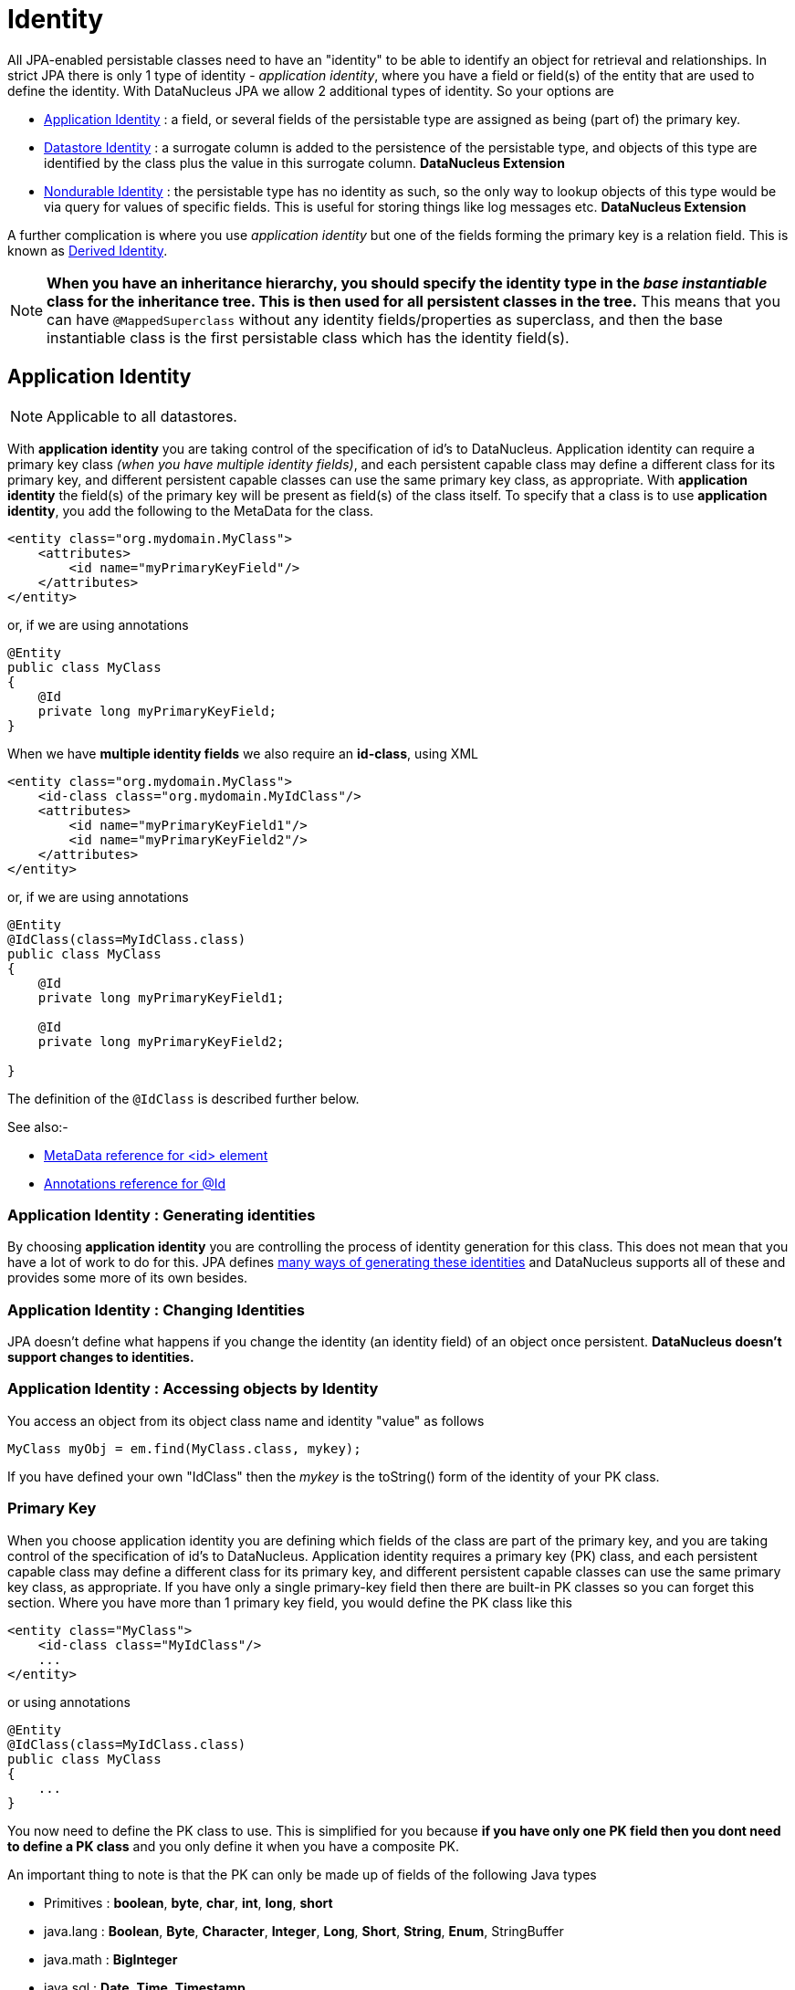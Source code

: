 [[identity]]
= Identity
:_basedir: ../
:_imagesdir: images/

All JPA-enabled persistable classes need to have an "identity" to be able to identify an object for retrieval and relationships. 
In strict JPA there is only 1 type of identity - _application identity_, where you have a field or field(s) of the entity that are used to define the identity.
With DataNucleus JPA we allow 2 additional types of identity. So your options are

* link:#application_identity[Application Identity] : a field, or several fields of the persistable type are assigned as being (part of) the primary key.
* link:#datastore_identity[Datastore Identity] : a surrogate column is added to the persistence of the persistable type, and objects of this type are identified by
the class plus the value in this surrogate column. *DataNucleus Extension*
* link:#nondurable_identity[Nondurable Identity] : the persistable type has no identity as such, so the only way to lookup objects of this type would be
via query for values of specific fields. This is useful for storing things like log messages etc. *DataNucleus Extension*

A further complication is where you use _application identity_ but one of the fields forming the primary key is a relation field. 
This is known as link:#derived_identity[Derived Identity].

NOTE: *When you have an inheritance hierarchy, you should specify the identity type in the _base instantiable_ class for the inheritance tree. This is then used for all persistent 
classes in the tree.* This means that you can have `@MappedSuperclass` without any identity fields/properties as superclass, and then the base instantiable class is the first persistable
class which has the identity field(s).


[[application_identity]]
== Application Identity

NOTE: Applicable to all datastores.

With *application identity* you are taking control of the specification of id's to DataNucleus. Application identity can require a primary key class 
_(when you have multiple identity fields)_, and each persistent capable class may define a different class for its primary 
key, and different persistent capable classes can use the same primary key class, as appropriate. With *application identity* the field(s) of the primary key 
will be present as field(s) of the class itself. To specify that a class is to use *application identity*, you add the following to the MetaData for the class.

[source,xml]
-----
<entity class="org.mydomain.MyClass">
    <attributes>
        <id name="myPrimaryKeyField"/>
    </attributes>
</entity>
-----

or, if we are using annotations

[source,java]
-----
@Entity
public class MyClass
{
    @Id
    private long myPrimaryKeyField;
}
-----

When we have *multiple identity fields* we also require an *id-class*, using XML

[source,xml]
-----
<entity class="org.mydomain.MyClass">
    <id-class class="org.mydomain.MyIdClass"/>
    <attributes>
        <id name="myPrimaryKeyField1"/>
        <id name="myPrimaryKeyField2"/>
    </attributes>
</entity>
-----

or, if we are using annotations

[source,java]
-----
@Entity
@IdClass(class=MyIdClass.class)
public class MyClass
{
    @Id
    private long myPrimaryKeyField1;
    
    @Id
    private long myPrimaryKeyField2;

}
-----

The definition of the `@IdClass` is described further below.


See also:-

* link:metadata_xml.html#id[MetaData reference for <id> element]
* link:annotations.html#Id[Annotations reference for @Id]

=== Application Identity : Generating identities

By choosing *application identity* you are controlling the process of identity generation for this class. 
This does not mean that you have a lot of work to do for this. 
JPA defines link:#value_generation[many ways of generating these identities] and DataNucleus supports all of these and provides some more of its own besides.


=== Application Identity : Changing Identities

JPA doesn't define what happens if you change the identity (an identity field) of an object once persistent. *DataNucleus doesn't support changes to identities.*


=== Application Identity : Accessing objects by Identity

You access an object from its object class name and identity "value" as follows

[source,java]
-----
MyClass myObj = em.find(MyClass.class, mykey);
-----

If you have defined your own "IdClass" then the _mykey_ is the toString() form of the identity of your PK class.


[[application_identity_primarykey]]
=== Primary Key

When you choose application identity you are defining which fields of the class are part of the primary key,
and you are taking control of the specification of id's to DataNucleus. Application identity requires a primary key (PK) class, 
and each persistent capable class may define a different class for its primary key, and different persistent capable classes can 
use the same primary key class, as appropriate. 
If you have only a single primary-key field then there are built-in PK classes so you can forget this section. 
Where you have more than 1 primary key field, you would define the PK class like this

[source,xml]
-----
<entity class="MyClass">
    <id-class class="MyIdClass"/>
    ...
</entity>
-----

or using annotations

[source,java]
-----
@Entity
@IdClass(class=MyIdClass.class)
public class MyClass
{
    ...
}
-----

You now need to define the PK class to use. This is simplified for you because *if you have only one PK field then you dont need to define a PK class* 
and you only define it when you have a composite PK.

An important thing to note is that the PK can only be made up of fields of the following Java types

* Primitives : *boolean*, *byte*, *char*, *int*, *long*, *short*
* java.lang : *Boolean*, *Byte*, *Character*, *Integer*, *Long*, *Short*, *String*, *Enum*, StringBuffer
* java.math : *BigInteger*
* java.sql : *Date*, *Time*, *Timestamp*
* java.util : *Date*, Currency, Locale, TimeZone, UUID
* java.net : URI, URL
* _persistable_

Note that the types in *bold* are JPA standard types. Any others are DataNucleus extensions and, as always, link:../datastores/datastores.html[check the specific datastore docs] 
to see what is supported for your datastore.

*Single PrimaryKey field*

The simplest way of using *application identity* is where you have a single PK field, and in this case you use an inbuilt primary key class that DataNucleus provides, 
so you don't need to specify the _id-class_. Let's take an example

[source,java]
-----
public class MyClass
{
    long id;
    ...
}
-----

[source,xml]
-----
<entity class="MyClass">
    <attributes>
        <id name="id"/>
        ...
    </attributes>
</entity>
-----

or using annotations

[source,java]
-----
@Entity
public class MyClass
{
    @Id
    long id;
    ...
}
-----

Note that we didn't specify the JPA "id-class". You will, of course, have to give the field a value before persisting the object, either by setting it yourself, or by using a 
link:#value_generation[value-strategy] on that field.


=== PrimaryKey : Rules for User-Defined classes

If you wish to use *application identity* and don't want to use the "SingleFieldIdentity" built-in PK classes then you must define a Primary Key class of your own. 
You can't use classes like java.lang.String, or java.lang.Long directly. You must follow these rules when defining your primary key class.

* The Primary Key class must be public
* The Primary Key class must implement Serializable
* The Primary Key class must have a public no-arg constructor, which might be the default constructor
* The PrimaryKey class can have a constructor taking the primary key fields, or can use Java bean setters/getters
* The field types of all non-static fields in the Primary Key class must be serializable, and are recommended to be primitive, String, Date, or Number types
* All serializable non-static fields in the Primary Key class can be public, but package/protected/private should also be fine
* The names of the non-static fields in the Primary Key class must include the names of the primary key fields in the Entity, and the types of the common fields must be identical
* The equals() and hashCode() methods of the Primary Key class must use the value(s) of all the fields corresponding to the primary key fields in the JPA entity
* If the Primary Key class is an inner class, it must be static
* The Primary Key class must override the toString() method defined in Object, and return a String that can be used as the parameter of a constructor
* The Primary Key class must provide a String constructor that returns an instance that compares equal to an instance that returned that String by the toString() method.
* The Primary Key class must be only used within a single inheritance tree.

Please note that if one of the fields that comprises the primary key is in itself an entity then you have xref:mapping.html#derived[Derived Identity]
and should consult the documentation for that feature which contains its own example.


image:../images/nucleus_extension.png[]

NOTE: Since there are many possible combinations of primary-key fields it is impossible for DataNucleus to provide a series of builtin composite primary key classes. 
However the link:enhancer.html[DataNucleus Enhancer] provides a mechanism for auto-generating a primary-key class for a persistable class. It follows the rules listed 
above and should work for all cases. Obviously if you want to tailor the output of things like the PK toString() method then you ought to define your own. 
The enhancer generation of primary-key class is only enabled if you don't define your own class.


NOTE: Your "id" class can store the target class name of the persistable object that it represents. This is useful where you want to avoid lookups of a class in an inheritance tree.
To do this, add a field to your id-class called _targetClassName_ and make sure that it is part of the _toString()_ and _String constructor_ code.


=== PrimaryKey Example - Multiple Field

Here's an example of a composite (multiple field) primary key class

[source,java]
-----
@Entity
@IdClass(ComposedIdKey.class)
public class MyClass
{
    @Id
    String field1;

    @Id
    String field2;
    ...
}

public class ComposedIdKey implements Serializable
{
    public String targetClassName; // DataNucleus extension, storing the class name of the persistable object
    public String field1;
    public String field2;

    /**
     *  Default constructor.
     */
    public ComposedIdKey ()
    {
    }

    /**
     * Constructor accepting same input as generated by toString().
     */
    public ComposedIdKey(String value) 
    {
        StringTokenizer token = new StringTokenizer (value, "::");
        this.targetClassName = token.nextToken();
        this.field1 = token.nextToken ();
        this.field2 = token.nextToken ();
    }

    public boolean equals(Object obj)
    {
        if (obj == this)
        {
            return true;
        }
        if (!(obj instanceof ComposedIdKey))
        {
            return false;
        }
        ComposedIdKey c = (ComposedIdKey)obj;

        return field1.equals(c.field1) && field2.equals(c.field2);
    }

    public int hashCode ()
    {
        return this.field1.hashCode() ^ this.field2.hashCode();
    }

    public String toString ()
    {
        // Give output expected by String constructor
        return this.targetClassName + this.field1 + "::" + this.field2;
    }
}
-----


[[datastore_identity]]
== Datastore Identity

image:../images/nucleus_extension.png[]

NOTE: Applicable to RDBMS, ODF, Excel, OOXML, XML, HBase, Cassandra, Neo4j, MongoDB, JSON

While JPA defines support for xref:mapping.html#application[application identity] only, DataNucleus also provides support for *datastore identity*. 
With *datastore identity* you are leaving the assignment of id's to DataNucleus and your class will *not* have a field for this identity - it will be added to the 
datastore representation by DataNucleus. It is, to all extents and purposes a _surrogate key_ that will have its own column in the datastore. 
To specify that a class is to use *datastore identity* with JPA, you define the metadata as follows

[source,xml]
-----
<entity class="org.mydomain.MyClass">
    <datastore-id/>
    ...
</entity>
-----

or using annotations, for example
[source,java]
-----
@Entity
@org.datanucleus.api.jpa.annotations.DatastoreIdentity
public class MyClass
{
    ...
}
-----

_Please note that since the JPA XML metadata is poorly designed it is not possible to specify datastore identity using XML, you have to use the annotations._


=== Datastore Identity : Generating identities

By choosing *datastore identity* you are handing the process of identity generation to the DataNucleus. 
This does not mean that you haven't got any control over how it does this. JPA defines many ways of generating these identities and 
DataNucleus supports all of these and provides some more of its own besides.

Defining which one to use is a simple matter of adding a MetaData element to your classes definition, like this

[source,java]
-----
@Entity
@org.datanucleus.api.jpa.annotations.DatastoreIdentity(generationType=GenerationType.TABLE)
public class MyClass
{
    ...
}
-----

See also:-

* link:#value_generation[Identity Generation Guide] - strategies for generating ids
* link:annotations.html#DatastoreIdentity[Annotations reference for @DatastoreIdentity]


=== Datastore Identity : Accessing the Identity

When using *datastore identity*, the class has no associated field so you can't just access a field of the class to see its identity - if you need a field 
to be able to access the identity then you should be using xref:mapping.html#application_identity[application identity]. 
There are, however, ways to get the identity for the datastore identity case, if you have the object.

[source,java]
-----
import org.datanucleus.api.jpa.NucleusJPAHelper;

Object idKey = NucleusJPAHelper.getDatastoreIdForEntity(obj);
-----

From this you can use the "find" method to retrieve the object

[source,java]
-----
MyClass myObj = em.find(MyClass.class, idKey);
-----



[[nondurable_identity]]
== Nondurable Identity

image:../images/nucleus_extension.png[]

NOTE: Applicable to RDBMS, ODF, Excel, OOXML, HBase, Neo4j, MongoDB

JPA requires that all objects have an identity. DataNucleus provides a vendor extension that allows objects of a class to not have a unique identity in the datastore. 
This type of identity is typically for log files, history files etc where you aren't going to access the object by key, but instead by a different parameter. 
In the datastore the table will typically not have a primary key. 
To specify that a class is to use *nondurable identity* with DataNucleus you would add the following to the MetaData for the class.

[source,xml]
-----
<entity class="org.mydomain.MyClass">
    <nondurable-id/>
    ...
</entity>
-----

or using annotations, for example

[source,java]
-----
@Entity
@org.datanucleus.api.jpa.annotations.NonDurableId
public class MyClass
{
    ...
}
-----

What this means for something like RDBMS is that the table of the class will not have a primary-key.


[[derived_identity]]
== Derived Identity Relationships

An derived identity relationship is a relationship between two objects of two classes in which the child object must coexist with the 
parent object and where the primary key of the child includes the Entity object of the parent. So effectively the key aspect of this
type of relationship is that the primary key of one of the classes includes a Entity field (hence why is is referred to as _Derived Identity_).
This type of relation is available in the following forms

* xref:mapping.html#derived_identity_1_1_uni[1-1 unidirectional]
* xref:mapping.html#derived_identity_1_N_coll_bi[1-N collection bidirectional using ForeignKey]
* xref:mapping.html#derived_identity_1_N_map_bi[1-N map bidirectional using ForeignKey (key stored in value)]

IMPORTANT: A more efficient relationship is to handle this as a standard 1-1/1-N relation, with individual id field in the related class, and then
define a unique constraint on the related class. This then foregoes the "derived identity" relationship idea and you can stick to standard relationships.

WARNING: In standard JPA, if the entity that is part of the id of the derived entity has a single long field then you can put a _long_
field in the identity class of the derived entity. In DataNucleus you *cannot* do this currently, and should define the `@IdClass` of the 
entity being contained and use that type in the identity class of the derived entity.

NOTE: The persistable class that is contained cannot be using _datastore identity_, and must be using _application identity_ with an objectid-class

TIP: When using derived identity, it is best practice to define an `@IdClass` for any entity that is part of the primary key, and *not* rely
on the built-in identity types.



[[derived_identity_1_1_uni]]
=== Derived 1-1 Relationship

Lets take the same classes as we have in the link:#one_one_relations[1-1 Relationships].
In the 1-1 relationships guide we note that in the datastore representation of the *User* and *Account* the `ACCOUNT` table has a primary key as well as a foreign-key to `USER`. 
In our example here we want to just have a primary key that is also a foreign-key to `USER`. 
To do this we need to modify the classes slightly and add primary-key fields and use "application-identity".

[source,java]
-----
public class User
{
    long id;

    ...
}

public class Account
{
    User user;

    ...
}
-----

In addition we need to define primary key classes for our *User* and *Account* classes

[source,java]
-----
@Entity
public class User
{
    @Id
    long id;

    ... (remainder of User class)

    /**
     * Inner class representing Primary Key
     */
    public static class PK implements Serializable
    {
        public long id;

        public PK()
        {
        }

        public PK(String s)
        {
            this.id = Long.valueOf(s).longValue();
        }

        public String toString()
        {
            return "" + id;
        }

        public int hashCode()
        {
            return (int)id;
        }

        public boolean equals(Object other)
        {
            if (other != null && (other instanceof PK))
            {
                PK otherPK = (PK)other;
                return otherPK.id == this.id;
            }
            return false;
        }
    }
}

@Entity
public class Account
{
    @Id
    @OneToOne
    User user;

    ... (remainder of Account class)

    /**
     * Inner class representing Primary Key
     */
    public static class PK implements Serializable
    {
        public User.PK user; // Use same name as the real field above

        public PK()
        {
        }

        public PK(String s)
        {
            StringTokenizer token = new StringTokenizer(s,"::");

            this.user = new User.PK(token.nextToken());
        }

        public String toString()
        {
            return "" + this.user.toString();
        }

        public int hashCode()
        {
            return user.hashCode();
        }

        public boolean equals(Object other)
        {
            if (other != null && (other instanceof PK))
            {
                PK otherPK = (PK)other;
                return this.user.equals(otherPK.user);
            }
            return false;
        }
    }
}
-----

To achieve what we want with the datastore schema we define the MetaData like this

[source,xml]
-----
<entity-mappings>
    <entity class="mydomain.User">
        <table name="USER"/>
        <id-class class="mydomain.User.PK"/>
        <attributes>
            <id name="id">
                <column name="USER_ID"/>
            </id>
            <basic name="login">
                <column name="LOGIN" length="20"/>
            </basic>
        </attributes>
    </entity>

    <entity class="mydomain.Account">
        <table name="ACCOUNT"/>
        <id-class class="mydomain.Account.PK"/>
        <attributes>
            <id name="user">
                <column name="USER_ID"/>
            </id>
            <basic name="firstName">
                <column name="FIRSTNAME" length="50"/>
            </basic>
            <basic name="secondName">
                <column name="LASTNAME" length="50"/>
            </basic>
            <one-to-one name="user"/>
        </attributes>
    </entity>
</entity-mappings>
-----

So now we have the following datastore schema

image:../images/relationship_1_1_compound_db.png[]

Things to note:-

* In the child Primary Key class, you must have a field with the same name as the relationship in the child class, and the field in the child Primary Key class must 
be the same type as the Primary Key class of the parent
* See also the xref:mapping.html#application_identity_primarykey[general instructions for Primary Key classes]
* You can only have one "Account" object linked to a particular "User" object since the FK to the "User" is now the primary key of "Account". 
To remove this restriction you could also add a "long id" to  "Account" and make the "Account.PK" a composite primary-key

[[derived_identity_1_N_coll_bi]]
=== Derived 1-N Collection Relationship

Lets take the same classes as we have in the link:#one_many_fk_bi[1-N Relationships (FK)].
In the 1-N relationships guide we note that in the datastore representation of the *Account* and *Address* classes the `ADDRESS` table has a primary key as 
well as a foreign-key to `ACCOUNT`. In our example here we want to have the primary-key to `ACCOUNT` to _include_ the foreign-key. 
To do this we need to modify the classes slightly, adding primary-key fields to both classes, and use "application-identity" for both.

[source,java]
-----
public class Account
{
    long id;

    Set<Address> addresses;

    ...
}

public class Address
{
    long id;

    Account account;

    ...
}
-----

In addition we need to define primary key classes for our *Account* and *Address* classes

[source,java]
-----
@Entity
public class Account
{
    @Id
    long id;

    @OneToMany
    Set<Address> addresses = new HashSet<>();

    ... (remainder of Account class)

    /**
     * Inner class representing Primary Key
     */
    public static class PK implements Serializable
    {
        public long id;

        public PK()
        {
        }

        public PK(String s)
        {
            this.id = Long.valueOf(s).longValue();
        }

        public String toString()
        {
            return "" + id;
        }

        public int hashCode()
        {
            return (int)id;
        }

        public boolean equals(Object other)
        {
            if (other != null && (other instanceof PK))
            {
                PK otherPK = (PK)other;
                return otherPK.id == this.id;
            }
            return false;
        }
    }
}

@Entity
public class Address
{
    @Id
    long id;

    @Id
    @ManyToOne
    Account account;

    .. (remainder of Address class)

    /**
     * Inner class representing Primary Key
     */
    public static class PK implements Serializable
    {
        public long id; // Same name as real field above
        public Account.PK account; // Same name as the real field above

        public PK()
        {
        }

        public PK(String s)
        {
            StringTokenizer token = new StringTokenizer(s,"::");
            this.id = Long.valueOf(token.nextToken()).longValue();
            this.account = new Account.PK(token.nextToken());
        }

        public String toString()
        {
            return "" + id + "::" + this.account.toString();
        }

        public int hashCode()
        {
            return (int)id ^ account.hashCode();
        }

        public boolean equals(Object other)
        {
            if (other != null && (other instanceof PK))
            {
                PK otherPK = (PK)other;
                return otherPK.id == this.id && this.account.equals(otherPK.account);
            }
            return false;
        }
    }
}
-----

To achieve what we want with the datastore schema we define the MetaData like this

[source,xml]
-----
<entity-mappings>
    <entity class="mydomain.Account">
        <table name="ACCOUNT"/>
        <id-class class="mydomain.Account.PK"/>
        <attributes>
            <id name="id">
                <column name="ACCOUNT_ID"/>
            </id>
            <basic name="firstName">
                <column name="FIRSTNAME" length="50"/>
            </basic>
            <basic name="secondName">
                <column name="LASTNAME" length="50"/>
            </basic>
            <one-to-many name="addresses" mapped-by="account"/>
        </attributes>
    </entity>

    <entity class="mydomain.Address">
        <table name="ADDRESS"/>
        <id-class class="mydomain.Address.PK"/>
        <attributes>
            <id name="id">
                <column name="ID"/>
            </id>
            <id name="account">
                <column name="ACCOUNT_ID"/>
            </id>
            <basic name="city">
                <column name="CITY"/>
            </basic>
            <basic name="street">
                <column name="STREET"/>
            </basic>
            <many-to-one name="account"/>
        </attributes>
    </entity>
</entity-mappings>
-----

So now we have the following datastore schema

image:../images/relationship_1_N_compound_db.png[]

Things to note :-

* In the child Primary Key class, you must have a field with the same name as the relationship in the child class, and the field in the child Primary Key class 
must be the same type as the Primary Key class of the parent
* See also the xref:mapping.html#application_identity_primarykey[general instructions for Primary Key classes]
* If we had omitted the "id" field from "Address" it would have only been possible to have one "Address" in the "Account" "addresses" collection due to PK constraints. 
For that reason we have the "id" field too.


[[derived_identity_1_N_map_bi]]
=== Derived 1-N Map Relationship

Lets take the same classes as we have in the link:#one_many_map_fk_bi_key[1-N Relationships FK].
In this guide we note that in the datastore representation of the *Account* and *Address* classes the `ADDRESS` table has a primary key as well as a foreign-key to `ACCOUNT`. 
In our example here we want to have the primary-key to `ACCOUNT` to _include_ the foreign-key. 
To do this we need to modify the classes slightly, adding primary-key fields to both classes, and use "application-identity" for both.

[source,java]
-----
public class Account
{
    long id;

    Map<String, Address> addresses;

    ...
}

public class Address
{
    long id;

    String alias;

    Account account;

    ...
}
-----

In addition we need to define primary key classes for our *Account* and *Address* classes

[source,java]
-----
@Entity
public class Account
{
    @Id
    long id;

    @OneToMany
    Map<String, Address> addresses;

    ... (remainder of Account class)

    /**
     * Inner class representing Primary Key
     */
    public static class PK implements Serializable
    {
        public long id;

        public PK()
        {
        }

        public PK(String s)
        {
            this.id = Long.valueOf(s).longValue();
        }

        public String toString()
        {
            return "" + id;
        }

        public int hashCode()
        {
            return (int)id;
        }

        public boolean equals(Object other)
        {
            if (other != null && (other instanceof PK))
            {
                PK otherPK = (PK)other;
                return otherPK.id == this.id;
            }
            return false;
        }
    }
}

@Entity
public class Address
{
    @Id
    String alias;

    @Id
    @ManyToOne
    Account account;

    .. (remainder of Address class)

    /**
     * Inner class representing Primary Key
     */
    public static class PK implements Serializable
    {
        public String alias; // Same name as real field above
        public Account.PK account; // Same name as the real field above

        public PK()
        {
        }

        public PK(String s)
        {
            StringTokenizer token = new StringTokenizer(s,"::");
            this.alias = Long.valueOf(token.nextToken()).longValue();
            this.account = new Account.PK(token.nextToken());
        }

        public String toString()
        {
            return alias + "::" + this.account.toString();
        }

        public int hashCode()
        {
            return alias.hashCode() ^ account.hashCode();
        }

        public boolean equals(Object other)
        {
            if (other != null && (other instanceof PK))
            {
                PK otherPK = (PK)other;
                return otherPK.alias.equals(this.alias) && this.account.equals(otherPK.account);
            }
            return false;
        }
    }
}
-----

To achieve what we want with the datastore schema we define the MetaData like this

[source,xml]
-----
<entity-mappings>
    <entity class="mydomain.Account">
        <table name="ACCOUNT"/>
        <id-class class="mydomain.Account.PK"/>
        <attributes>
            <id name="id">
                <column name="ACCOUNT_ID"/>
            </id>
            <basic name="firstName">
                <column name="FIRSTNAME" length="50"/>
            </basic>
            <basic name="secondName">
                <column name="LASTNAME" length="50"/>
            </basic>
            <one-to-many name="addresses" mapped-by="account">
                <map-key name="alias"/>
            </one-to-many>
        </attributes>
    </entity>

    <entity class="mydomain.Address">
        <table name="ADDRESS"/>
        <id-class class="mydomain.Address.PK"/>
        <attributes>
            <id name="account">
                <column name="ACCOUNT_ID"/>
            </id>
            <id name="alias">
                <column name="KEY"/>
            </id>
            <basic name="city">
                <column name="CITY"/>
            </basic>
            <basic name="street">
                <column name="STREET"/>
            </basic>
            <many-to-one name="account"/>
        </attributes>
    </entity>
</entity-mappings>
-----

So now we have the following datastore schema
image:../images/relationship_1_N_compound_map_db.png[]

Things to note :-

* In the child Primary Key class, you must have a field with the same name as the relationship in the child class, and the field in the child Primary Key class
must be the same type as the Primary Key class of the parent
* See also the xref:mapping.html#application_identity_primarykey[general instructions for Primary Key classes]
* If we had omitted the "alias" field from "Address" it would have only been possible to have one "Address" in the "Account" "addresses" collection due to PK constraints. 
For that reason we have the "alias" field too as part of the PK.
